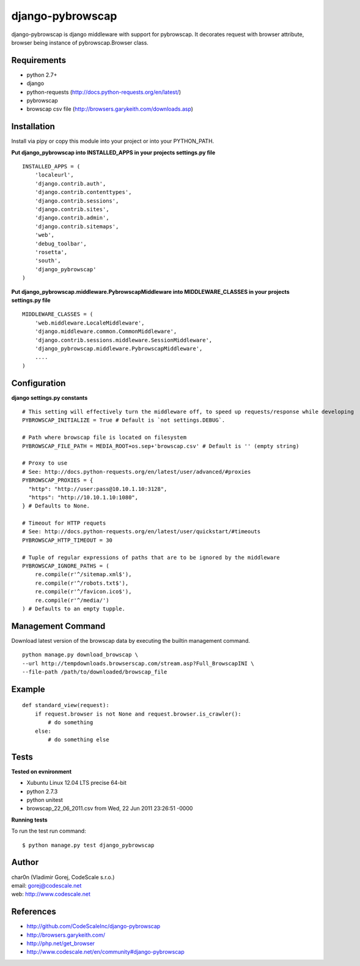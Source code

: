 django-pybrowscap
=================


django-pybrowscap is django middleware with support for pybrowscap.
It decorates request with browser attribute, browser being instance of pybrowscap.Browser class.

Requirements
------------

- python 2.7+
- django
- python-requests (http://docs.python-requests.org/en/latest/)
- pybrowscap
- browscap csv file (http://browsers.garykeith.com/downloads.asp)


Installation
------------

Install via pipy or copy this module into your project or into your PYTHON_PATH.


**Put django_pybrowscap into INSTALLED_APPS in your projects settings.py file**

::

 INSTALLED_APPS = (
     'localeurl',
     'django.contrib.auth',
     'django.contrib.contenttypes',
     'django.contrib.sessions',
     'django.contrib.sites',
     'django.contrib.admin',
     'django.contrib.sitemaps',
     'web',
     'debug_toolbar',
     'rosetta',
     'south',
     'django_pybrowscap'
 )


**Put django_pybrowscap.middleware.PybrowscapMiddleware into MIDDLEWARE_CLASSES in your projects settings.py file**

::

 MIDDLEWARE_CLASSES = (
     'web.middleware.LocaleMiddleware',
     'django.middleware.common.CommonMiddleware',
     'django.contrib.sessions.middleware.SessionMiddleware',
     'django_pybrowscap.middleware.PybrowscapMiddleware',
     ....
 )


Configuration
-------------

**django settings.py constants**

::

 # This setting will effectively turn the middleware off, to speed up requests/response while developing
 PYBROWSCAP_INITIALIZE = True # Default is `not settings.DEBUG`.

 # Path where browscap file is located on filesystem
 PYBROWSCAP_FILE_PATH = MEDIA_ROOT+os.sep+'browscap.csv' # Default is '' (empty string)

 # Proxy to use
 # See: http://docs.python-requests.org/en/latest/user/advanced/#proxies
 PYBROWSCAP_PROXIES = {
   "http": "http://user:pass@10.10.1.10:3128",
   "https": "http://10.10.1.10:1080",
 } # Defaults to None.

 # Timeout for HTTP requets
 # See: http://docs.python-requests.org/en/latest/user/quickstart/#timeouts
 PYBROWSCAP_HTTP_TIMEOUT = 30

 # Tuple of regular expressions of paths that are to be ignored by the middleware
 PYBROWSCAP_IGNORE_PATHS = (
     re.compile(r'^/sitemap.xml$'),
     re.compile(r'^/robots.txt$'),
     re.compile(r'^/favicon.ico$'),
     re.compile(r'^/media/')
 ) # Defaults to an empty tupple.


Management Command
------------------

Download latest version of the browscap data by executing the builtin management
command.

::

 python manage.py download_browscap \
 --url http://tempdownloads.browserscap.com/stream.asp?Full_BrowscapINI \
 --file-path /path/to/downloaded/browscap_file


Example
-------

::

 def standard_view(request):
     if request.browser is not None and request.browser.is_crawler():
         # do something
     else:
         # do something else



Tests
-----

**Tested on evnironment**

- Xubuntu Linux 12.04 LTS precise 64-bit
- python 2.7.3
- python unitest
- browscap_22_06_2011.csv from Wed, 22 Jun 2011 23:26:51 -0000

**Running tests**

To run the test run command: ::

 $ python manage.py test django_pybrowscap



Author
------

| char0n (Vladimir Gorej, CodeScale s.r.o.)
| email: gorej@codescale.net
| web: http://www.codescale.net


References
----------

- http://github.com/CodeScaleInc/django-pybrowscap
- http://browsers.garykeith.com/
- http://php.net/get_browser
- http://www.codescale.net/en/community#django-pybrowscap
